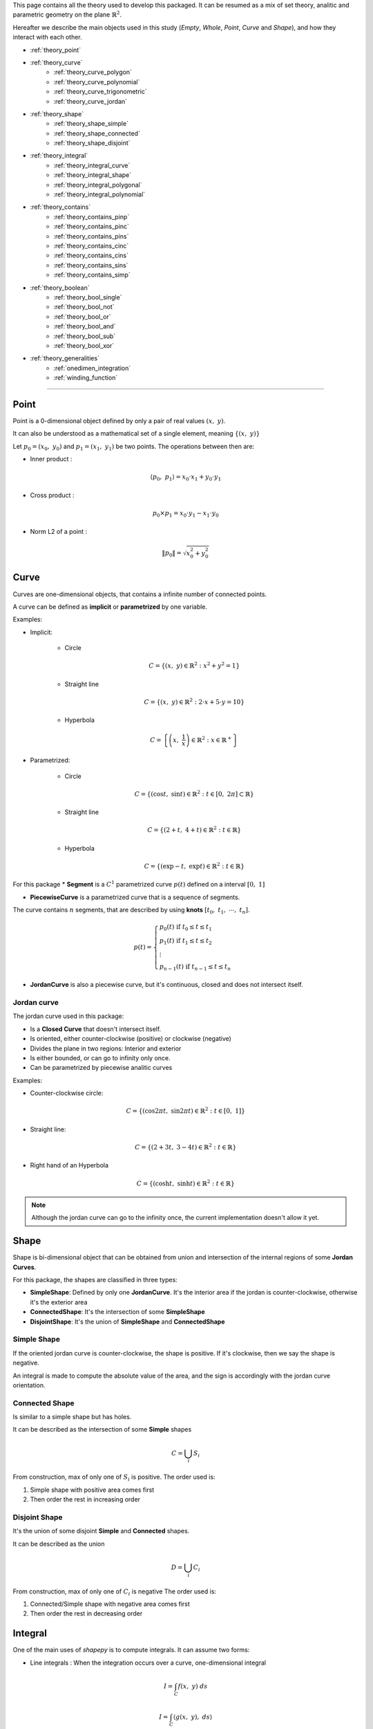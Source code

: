 .. _theory:

This page contains all the theory used to develop this packaged.
It can be resumed as a mix of set theory, analitic and parametric geometry on the plane :math:`\mathbb{R}^2`.

Hereafter we describe the main objects used in this study (`Empty`, `Whole`, `Point`, `Curve` and `Shape`),
and how they interact with each other.


* :ref:`theory_point`
* :ref:`theory_curve`
    * :ref:`theory_curve_polygon`
    * :ref:`theory_curve_polynomial`
    * :ref:`theory_curve_trigonometric`
    * :ref:`theory_curve_jordan`
* :ref:`theory_shape`
    * :ref:`theory_shape_simple`
    * :ref:`theory_shape_connected`
    * :ref:`theory_shape_disjoint`
* :ref:`theory_integral`
    * :ref:`theory_integral_curve`
    * :ref:`theory_integral_shape`
    * :ref:`theory_integral_polygonal`
    * :ref:`theory_integral_polynomial`
* :ref:`theory_contains`
    * :ref:`theory_contains_pinp`
    * :ref:`theory_contains_pinc`
    * :ref:`theory_contains_pins`
    * :ref:`theory_contains_cinc`
    * :ref:`theory_contains_cins`
    * :ref:`theory_contains_sins`
    * :ref:`theory_contains_simp`
* :ref:`theory_boolean`
    * :ref:`theory_bool_single`
    * :ref:`theory_bool_not`
    * :ref:`theory_bool_or`
    * :ref:`theory_bool_and`
    * :ref:`theory_bool_sub`
    * :ref:`theory_bool_xor`
* :ref:`theory_generalities`
    * :ref:`onedimen_integration`
    * :ref:`winding_function`

-----------------------------------------------------------------------------

.. _theory_point:

=====
Point
=====

Point is a 0-dimensional object defined by only a pair of real values :math:`(x, \ y)`.

It can also be understood as a mathematical set of a single element, meaning  :math:`\{(x, \ y)\}`

Let :math:`p_0 = \left(x_0, \ y_0\right)` and :math:`p_1 = \left(x_1, \ y_1\right)` be two points.
The operations between then are:

* Inner product :

.. math::
    \langle p_0, \ p_1 \rangle = x_0 \cdot x_1 + y_0 \cdot y_1

* Cross product :

.. math::
    p_0 \times p_1 = x_0 \cdot y_1 - x_1 \cdot y_0

* Norm L2 of a point :

.. math::
    \|p_0\| = \sqrt{x_0^2 + y_0^2}



.. _theory_curve:

=====
Curve
=====

Curves are one-dimensional objects, that contains a infinite number of connected points.
    
A curve can be defined as **implicit** or **parametrized** by one variable.

Examples:

* Implicit:

    * Circle

    .. math::
        C = \left\{\left(x, \ y\right) \in \mathbb{R}^2 : x^2 + y^2 = 1\right\}

    * Straight line

    .. math::
        C = \left\{\left(x, \ y\right) \in \mathbb{R}^2 : 2\cdot x + 5 \cdot y = 10\right\}

    * Hyperbola

    .. math::
        C = \left\{\left(x, \ \dfrac{1}{x}\right) \in \mathbb{R}^2 : x \in \mathbb{R}^{+}\right\}

* Parametrized:

    * Circle 

    .. math::
        C = \left\{\left(\cos t, \ \sin t\right) \in \mathbb{R}^2 : t \in \left[0, \ 2\pi\right] \subset \mathbb{R}\right\}

    * Straight line

    .. math::
        C = \left\{\left(2+t, \ 4+t\right) \in \mathbb{R}^2 : t \in \mathbb{R}\right\}

    * Hyperbola

    .. math::
        C = \left\{\left(\exp -t, \ \exp t\right) \in \mathbb{R}^2 : t \in \mathbb{R}\right\}

For this package
* **Segment** is a :math:`C^{1}` parametrized curve :math:`p(t)` defined on a interval :math:`\left[0, \ 1\right]`

* **PiecewiseCurve** is a parametrized curve that is a sequence of segments. 

The curve contains :math:`n` segments, that are described by using **knots** :math:`\left[t_0, \ t_1, \ \cdots, \ t_n\right]`.

.. math::
    p(t) = \begin{cases}p_{0}(t) \ \ \ \ \ \text{if} \ t_{0} \le t \le t_{1} \\ p_{1}(t) \ \ \ \ \ \text{if} \ t_{1} \le t \le t_{2} \\ \vdots \\ p_{n-1}(t) \ \ \ \ \ \text{if} \ t_{n-1} \le t \le t_{n} \end{cases}

* **JordanCurve** is also a piecewise curve, but it's continuous, closed and does not intersect itself.


.. _theory_curve_jordan:

Jordan curve
------------

The jordan curve used in this package:

* Is a **Closed Curve** that doesn't intersect itself.
* Is oriented, either counter-clockwise (positive) or clockwise (negative)
* Divides the plane in two regions: Interior and exterior
* Is either bounded, or can go to infinity only once.
* Can be parametrized by piecewise analitic curves

Examples:

* Counter-clockwise circle:

.. math::
    C = \left\{\left(\cos 2\pi t, \ \sin 2\pi t\right) \in \mathbb{R}^2 : t \in \left[0, \ 1\right]\right\}

* Straight line:

.. math::
    C = \left\{\left(2+3t, \ 3-4t\right) \in \mathbb{R}^2 : t \in \mathbb{R}\right\}

* Right hand of an Hyperbola

.. math::
    C = \left\{\left(\cosh t, \ \sinh t\right) \in \mathbb{R}^2 : t \in \mathbb{R}\right\}

.. note::
    Although the jordan curve can go to the infinity once, the current implementation doesn't allow it yet.


.. _theory_shape:

=====
Shape
=====

Shape is bi-dimensional object that can be obtained from union and intersection
of the internal regions of some **Jordan Curves**.

For this package, the shapes are classified in three types:

* **SimpleShape**: Defined by only one **JordanCurve**. It's the interior area if the jordan is counter-clockwise, otherwise it's the exterior area
* **ConnectedShape**: It's the intersection of some **SimpleShape**
* **DisjointShape**: It's the union of **SimpleShape** and **ConnectedShape**

.. _theory_shape_simple:

Simple Shape
------------

If the oriented jordan curve is counter-clockwise, the shape is positive.
If it's clockwise, then we say the shape is negative.

An integral is made to compute the absolute value of the area,
and the sign is accordingly with the jordan curve orientation.

.. _theory_shape_connected:

Connected Shape
---------------

Is similar to a simple shape but has holes.

It can be described as the intersection of some **Simple** shapes

.. math::
    C = \bigcup_{i} S_i

From construction, max of only one of :math:`S_i` is positive.
The order used is:

1. Simple shape with positive area comes first
2. Then order the rest in increasing order


.. _theory_shape_disjoint:

Disjoint Shape
--------------

It's the union of some disjoint **Simple** and **Connected** shapes.

It can be described as the union

.. math::
    D = \bigcup_{i} C_i

From construction, max of only one of :math:`C_i` is negative
The order used is:

1. Connected/Simple shape with negative area comes first
2. Then order the rest in decreasing order


.. _theory_integral:

========
Integral
========

One of the main uses of `shapepy` is to compute integrals.
It can assume two forms:

* Line integrals : When the integration occurs over a curve, one-dimensional integral

.. math::
    I = \int_{C} f(x, \ y) \ ds

.. math::
    I = \int_{C} \langle g(x, \ y) , \ ds\rangle

.. math::
    I = \int_{C} g(x, \ y) \times \ ds

* Shape integrals : Bidimensional

.. math::
    I = \int_{S} f(x, \ y) \ dx \ dy

The computation of the integral can change depending on the function and on the curve/shape.
Here we show how we compute 


.. _theory_integral_curve:

Curve integrals
---------------

Three types of line integrals were given.

.. math::
    I = \int_{C} f(x, \ y) \ ds = \sum_{k=0}^{n-1} \int_{t_k}^{t_{k+1}} f(x(t), \ y(t)) \ \|p'(t)\| \ dt

.. math::
    I = \int_{C} \langle g(x, \ y) , \ ds\rangle = \sum_{k=0}^{n-1} \int_{t_k}^{t_{k+1}} \langle g(x(t), \ y(t)), \  p'(t) \rangle \ dt

.. math::
    I = \int_{C} g(x, \ y) \times \ ds = \sum_{k=0}^{n-1} \int_{t_k}^{t_{k+1}} g(x(t), \ y(t)) \times  p'(t) \ dt



.. _theory_integral_shape:

Shape integrals
---------------

The shapes are classified in **Simple**, **Connected** and **Disjoint**.

* If :math:`S` is disjoint, then it's the union of subshapes :math:`S_i`, it's transformed

.. math::
    I = \int_{\cup_i S_{i}} f(x, \ y) \ dS = \sum_{i} \int_{S_i} f(x, \ y) \ dS

* If :math:`S` is connected, then it's the intersection of simple shapes :math:`S_i`, it's transformed

.. math::
    I = \int_{\cup_i S_{i}} f(x, \ y) \ dS = \sum_{i} \int_{S_i} f(x, \ y) \ dS

Meaning, the integral over **Connected** or **Disjoint** are transformed into integrals over **Simple** shapes.

The strategy to integrate over a simple shape is transform the integral over the area, into a integral over
the jordan curve (its boundary) by using Green's theorem

.. math::
    \int_{S} \left(\dfrac{\partial Q}{\partial x} - \dfrac{\partial P}{\partial y} \right) dx \ dy = \int_{C} P \ dx + Q \ dy

Without loss of generality, take :math:`\alpha \in \mathbb{R}` a constant, and set

.. math::
    P(x, \ y) = \left(\alpha - 1 \right) \int f(x, \ y) \ dy

.. math::
    Q(x, \ y) = \alpha \cdot \int f(x, \ y) \ dx

If :math:`f(x, \ y)` is polynomial then

.. math::
    f(x, \ y) = x^{a} \cdot y^{b}

Hence

.. math::
    P = \dfrac{\alpha-1}{b+1} \cdot x^{a} \cdot y^{b+1}
.. math::
    Q = \dfrac{\alpha}{a+1} \cdot x^{a+1} \cdot y^{b}

In special, take :math:`\alpha = (a+1)/(a+b+2)` and the integral is transformed

.. math::
    P \ dx + Q \ dy = \dfrac{x^{a} \cdot y^{b}}{a+b+2} \cdot \left(x \ dy - y \ dx\right)

.. math::
    I = \int_{S} x^{a} y_{b} \ dx \ dy = \dfrac{1}{a+b+2} \int_{C} x^{a} y^{b} \cdot \left(x \ dy - y \ dx\right)

Since every parametric curve is divided in :math:`n` intervals, it's written

.. math::
    I = \dfrac{1}{a+b+2} \sum_{k=0}^{n-1} \int_{t_k}^{t_{k+1}} x(t)^a \cdot y(t)^2 \cdot p(t) \times p'(t) \ dt

This integral is easier computed by using :ref:`onedimen_integration`.


.. _theory_integral_polygonal:

Polygonal
---------

In special, if :math:`S` is a polygon, the integrals can be simplified even more.
The curve can be divided into :math:`n` segments that connects two vertices :math:`V_k` and :math:`V_{k+1}`.

.. math::
    p(t) = (1-t) \cdot V_{k} + t \cdot V_{k+1}

.. math::
    x \ dy - y \ dx = p \times p' = V_{k} \times V_{k+1}

.. math::
    I = \int_{S} x^a y^b \ dx \ dy = \sum_{k=0}^{n-1} \dfrac{V_{k} \times V_{k+1}}{a+b+2} \underbrace{\int_{0}^{1} x^{a} y^{b} dt}_{I_{a,b,k}}

The right integral can be expanded and then use the integral of beta function

.. math::
    \int_{0}^{1} \left(1-t\right)^{a} \cdot t^b \ dt = \dfrac{1}{a+b+1} \cdot \dfrac{1}{\binom{a+b}{a}}

.. math::
    (a+b+1) \binom{a+b}{a} \cdot I_{a,b,k} = \sum_{i=0}^{a}\sum_{j=0}^{b}\binom{i+j}{j}\binom{a+b-i-j}{b-j}x_{k}^{a-i}x_{k+1}^{i}y_{k}^{b-j}y_{k+1}^{j}

.. math::
    \dfrac{(a+b+2)!}{a! \cdot b!} \cdot I = \sum_{k=0}^{n-1} \left(x_{k}y_{k+1}-x_{k+1}y_{k}\right)\sum_{i=0}^{a}\sum_{j=0}^{b} X_{k,i} \cdot M_{ij} \cdot Y_{k,j}

With

.. math::
    M_{ij} = \binom{i+j}{j}\binom{a+b-i-j}{b-j}; \ \ \ \ X_{k,i} = x_{k}^{a-i} \cdot x_{k+1}^{i}; \ \ \ \ Y_{k, j} = y_{k}^{b-j}y_{k+1}^{j}

.. code-block:: python

    def integrate(vertices: np.ndarray, a: int, b: int) -> float:
        vertices = np.array(vertices)
        if vertices.ndim != 2 or vertices.shape[1] != 2:
            raise ValueError(f"Invalid vertices! {vertices.shape}")
        matrix = np.zeros((a + 1, b + 1), dtype="int64")
        for i in range(a + 1):
            for j in range(b + 1):
                matrix[i, j] = sp.binomial(i + j, i) * sp.binomial(a + b - i - j, b - j)
        shiverts = np.roll(vertices, shift=-1, axis=0)
        cross = vertices[:, 0] * shiverts[:, 1] - vertices[:, 1] * shiverts[:, 0]
        xvand0 = np.vander(vertices[:, 0], a + 1)
        xvand1 = np.vander(shiverts[:, 0], a + 1, True)
        yvand0 = np.vander(vertices[:, 1], b + 1)
        yvand1 = np.vander(shiverts[:, 1], b + 1, True)
        soma = np.einsum("k,ki,ki,ij,kj,kj", cross, xvand0, xvand1, matrix, yvand0, yvand1)
        denom = (a + b + 2) * (a + b + 1) * sp.binomial(a + b, a)
        return soma / denom



.. _theory_integral_polynomial:

Polynomial
----------

If :math:`S` is a polygonomial by parts, then for an interval :math:`\left[t_k, \ t_{k+1}\right]`

.. math::
    x_{k}(t) = x_0 + x_1 \cdot t + \cdots + x_q \cdot t^q
.. math::
    y_{k}(t) = y_0 + y_1 \cdot t + \cdots + y_q \cdot t^q



.. _theory_contains:

========
Contains
========

Deciding if a set :math:`A` is (or not) a subset of :math:`B` is not a trivial.
This section describes the algorithms to decide it.

Basically either :math:`A` and :math:`B` can assume the forms of **Empty**, **Point**, **Curve**, **Shape**, **Whole**

That means, :math:`5 \times 5 = 25` possibilities.
The table here after reduces the quantity of verifications to 6, 
which are represented by the empty spaces

.. table::
    :align: center

    +-------+-------+-------+-------+-------+-------+
    |       | Empty | Point | Curve | Shape | Whole |
    +=======+=======+=======+=======+=======+=======+
    | Empty |   T   |   T   |   T   |   T   |   T   |
    +-------+-------+-------+-------+-------+-------+
    | Point |   F   |       |       |       |   T   |
    +-------+-------+-------+-------+-------+-------+
    | Curve |   F   |   F   |       |       |   T   |
    +-------+-------+-------+-------+-------+-------+
    | Shape |   F   |   F   |   F   |       |   T   |
    +-------+-------+-------+-------+-------+-------+
    | Whole |   F   |   F   |   F   |   F   |   T   |
    +-------+-------+-------+-------+-------+-------+

The next sections verifies these 6 missing verifications.


.. _theory_contains_pinp:

Point in Point
--------------

Point is a 0-dimensional object, and contains only one element : the point itself.
Therefore, a point contains another point if, and only if the points are equal.

.. math::
    A \subset B \Leftrightarrow A = B


.. _theory_contains_pinc:

Point in Curve
--------------

To verify if a curve contains a point :math:`q`, we compute the projection of this point in the curve.

The projection is computed by finding :math:`t^{\star}` such minimizes the distance square:

.. math::
    D^2(t) = \|p(t) - q\|^2

It's a positive convex function and therefore there is at least one minimum of this function.
Its minimum can occurs at the nodes :math:`t_k` or when the derivative is zero:

.. math::
    \dfrac{d}{dt} D^2 = 0 \Leftrightarrow \langle p(t)-q, \ p'(t)\rangle = 0

This equation has at least one solution, but it may have infinite (take a circle as example).

Once the solutions are found, one can compute the distance between the point and the projected point.
If this projected point is equal to the point itself, then the point is on the curve.


.. _theory_contains_pins:

Point in Shape
--------------

The :ref:`winding_function` is used to determine if the shape contains the point.

Basically this function tells if a point is inside the shape, or outside, or at the boundary:

* If :math:`(x, \ y)` is at the interior, then :math:`w(x, \ y) = 1`
* If :math:`(x, \ y)` is at the exterior, then :math:`w(x, \ y) = 0`
* If :math:`(x, \ y)` is at the boundary,:math:`0 < w(x, \ y) < 1`

Hence, the verification happens as:

* If shape is simple:
    * If :math:`w = 0`, then shape doesn't contain the point
    * If :math:`w > 0` and shape is closed, then 
    * If :math:`w = 1`, then shape contains the point
    * If :math:`0 < w < 1`, then 

.. note::
    The possibility of using the ray-casting algorithm was considered, but it's
    Arguments against it are : depending on the direction of the ray, the result can vary.
    If it touches a vertex, etc.

    Also, having a mesure of how acute an angle is very useful. 


.. _theory_contains_cinc:

Curve in Curve
--------------

Check if a curve is inside another curve can be done by parts

* Check if the vertices of A's curve are inside the B's curve.
    That uses **Point in Curve**
* Check if the basis functions are the same.

.. _theory_contains_cins:

Curve in Shape
--------------

Checking if a curve is inside a shape is made by parts.

* If shape is disjoint: Check if the curve is inside any subshape
* If shape is connected: Check if the curve is inside all subshapes
* If shape is simple: 
    1. Checks if all vertices are inside the shape.
        The vertices are the curve evaluated at knots.
        This uses the **Point in Shape**.
    2. Find the intersection between the curve and the shape's curve.
        If they don't intersect, the curve is inside the shape.
        If they do intersect, continue
    3. Find the parameters where the two curves intersect.
        Compute the midpoints.
        For each midpoint, check if the midpoint is inside the shape.

.. _theory_contains_sins:

Shape in Shape
--------------

There are three shape classifications: **Simple**, **Connected** and **Disjoint**.
Checking `A in B` have 9 possibilities, which is reduced:

* If :math:`A` is disjoint, then
    .. math::
        \bigcup_i A_i \subset B \Leftrightarrow \text{all}_{i}\left(A_i \subset B\right)
* If :math:`A` is simple or connected, and :math:`B` is disjoint, then
    .. math::
        A \subset \bigcup_{i} B_i \Leftrightarrow \text{any}_{i}\left(A \subset B_i\right)
* If :math:`A` is simple or connected, and :math:`B` is connected, then
    .. math::
        A \subset \bigcap_{i} B_i \Leftrightarrow \text{all}_{i}\left(A \subset B_i\right)
* If :math:`A` is connected, and :math:`B` is simple, then
    .. math::
        \bigcap_i A_i \subset B \Leftrightarrow \text{all}_i\left(\text{jordan}\left(A_i\right) in B\right) \ \text{and}

For **Simple in Simple**, follows as bellow.


.. _theory_contains_simp:

Simple in simple
----------------

This part describes how to compare cases when :math:`A` and :math:`B` are simple shapes.
The following statements must be satisfied to :math:`A \subset B`.

1. A unbounded shape is not is not contained in a bounded shape

    Translated as: If `A.area < 0` and `B.area > 0`, then `A not in B`

2. The boundary of :math:`A` must be inside of :math:`B`

    Translated as: If the `A.jordan` is not inside `B`, then `A not in B`

3. The area from :math:`A` must not be greater than the area of :math:`B` 

    Translated as: If `A.area > B.area`, then `A not in B`

    * This consider the cases such, if `A.area > 0` and `B.area > 0`, then it's 

4. 



-------------------
Table simple shapes
-------------------

.. list-table:: List of geometric cases
    :widths: 20 20 20 20 20
    :header-rows: 1
    :align: center

    * - Case 1
      - Case 2
      - Case 3
      - Case 4
      - Case 5
    * - .. image:: ../img/contains/case-1.svg
            :width: 100%
      - .. image:: ../img/contains/case-2.svg
            :width: 100%
      - .. image:: ../img/contains/case-3.svg
            :width: 100%
      - .. image:: ../img/contains/case-4.svg
            :width: 100%
      - .. image:: ../img/contains/case-5.svg
            :width: 100%

.. table::
    :align: center

    +-------------------+------------+-----------+------------------------+--------------------------+--------------------------+-------------------+
    |        Case       | :math:`A`  | :math:`B` | :math:`A` in :math:`B` | :math:`J_A` in :math:`B` | :math:`J_B` in :math:`A` | :math:`a_A ? a_B` |
    +===================+============+===========+========================+==========================+==========================+===================+
    |                   |            | :math:`+` | .. centered:: F        | .. centered:: F          |                          | .. centered:: ?   |
    |                   | :math:`+`  +-----------+------------------------+--------------------------+ .. centered:: F          +-------------------+
    |                   |            | :math:`-` | .. centered:: T        | .. centered:: T          |                          | .. centered:: >   |
    | .. centered::  1  +------------+-----------+------------------------+--------------------------+--------------------------+-------------------+
    |                   |            | :math:`+` |                        | .. centered:: F          |                          | .. centered:: <   |
    |                   | :math:`-`  +-----------+ .. centered:: F        +--------------------------+ .. centered:: T          +-------------------+
    |                   |            | :math:`-` |                        | .. centered:: T          |                          | .. centered:: ?   |
    +-------------------+------------+-----------+------------------------+--------------------------+--------------------------+-------------------+
    |                   |            | :math:`+` | .. centered:: T        | .. centered:: T          |                          | .. centered:: <   |
    |                   | :math:`+`  +-----------+------------------------+--------------------------+ .. centered:: F          +-------------------+
    |                   |            | :math:`-` |                        | .. centered:: F          |                          | .. centered:: >   |
    | .. centered::  2  +------------+-----------+                        +--------------------------+--------------------------+-------------------+
    |                   |            | :math:`+` | .. centered:: F        | .. centered:: T          |                          | .. centered:: <   |
    |                   | :math:`-`  +-----------+                        +--------------------------+ .. centered:: T          +-------------------+
    |                   |            | :math:`-` |                        | .. centered:: F          |                          | .. centered:: >   |
    +-------------------+------------+-----------+------------------------+--------------------------+--------------------------+-------------------+
    |                   |            | :math:`+` |                        | .. centered:: F          |                          |                   |
    |                   | :math:`+`  +-----------+                        +--------------------------+ .. centered:: T          | .. centered:: <   |
    |                   |            | :math:`-` | .. centered:: F        | .. centered:: T          |                          |                   |
    | .. centered::  3  +------------+-----------+                        +--------------------------+--------------------------+-------------------+
    |                   |            | :math:`+` |                        | .. centered:: F          |                          |                   |
    |                   | :math:`-`  +-----------+------------------------+--------------------------+ .. centered:: F          | .. centered:: >   |
    |                   |            | :math:`-` | .. centered:: T        | .. centered:: T          |                          |                   |
    +-------------------+------------+-----------+------------------------+--------------------------+--------------------------+-------------------+
    |                   |            | :math:`+` | .. centered:: T        |                          |                          | .. centered:: =   |
    |                   | :math:`+`  +-----------+------------------------+                          |                          +-------------------+
    |                   |            | :math:`-` |                        |                          |                          | .. centered:: >   |
    | .. centered::  4  +------------+-----------+ .. centered:: F        | .. centered:: T          | .. centered:: T          +-------------------+
    |                   |            | :math:`+` |                        |                          |                          | .. centered:: <   |
    |                   | :math:`-`  +-----------+------------------------+                          |                          +-------------------+
    |                   |            | :math:`-` | .. centered:: T        |                          |                          | .. centered:: =   |
    +-------------------+------------+-----------+------------------------+--------------------------+--------------------------+-------------------+
    |                   |            | :math:`+` |                        |                          |                          | .. centered:: ?   |
    |                   | :math:`+`  +-----------+                        |                          |                          +-------------------+
    |                   |            | :math:`-` |                        |                          |                          | .. centered:: <   |
    | .. centered::  5  +------------+-----------+ .. centered:: F        | .. centered:: F          | .. centered:: F          +-------------------+
    |                   |            | :math:`+` |                        |                          |                          | .. centered:: >   |
    |                   | :math:`-`  +-----------+                        |                          |                          +-------------------+
    |                   |            | :math:`-` |                        |                          |                          | .. centered:: ?   |
    +-------------------+------------+-----------+------------------------+--------------------------+--------------------------+-------------------+




This table is translated to an algorithm.
Unfortunatelly we don't know which case the simples shapes are,
so we will test by using some caracteristics.

For example, the first good information from the table is given by: 


+-------------------+------------+-----------+------------------------+--------------------------+--------------------------+-------------------+
|        Case       | :math:`A`  | :math:`B` | :math:`A` in :math:`B` | :math:`J_A` in :math:`B` | :math:`J_B` in :math:`A` | :math:`a_A ? a_B` |
+===================+============+===========+========================+==========================+==========================+===================+
| .. centered::  1  | :math:`-`  | :math:`+` | .. centered:: F        |  .. centered:: F         |   .. centered:: T        | .. centered:: <   |
+-------------------+------------+-----------+------------------------+--------------------------+--------------------------+-------------------+
| .. centered::  2  | :math:`-`  | :math:`+` | .. centered:: F        |  .. centered:: T         |   .. centered:: T        | .. centered:: <   |
+-------------------+------------+-----------+------------------------+--------------------------+--------------------------+-------------------+
| .. centered::  3  | :math:`-`  | :math:`+` | .. centered:: F        |  .. centered:: F         |   .. centered:: F        | .. centered:: <   |
+-------------------+------------+-----------+------------------------+--------------------------+--------------------------+-------------------+
| .. centered::  4  | :math:`-`  | :math:`+` | .. centered:: F        |  .. centered:: T         |   .. centered:: T        | .. centered:: <   |
+-------------------+------------+-----------+------------------------+--------------------------+--------------------------+-------------------+
| .. centered::  5  | :math:`-`  | :math:`+` | .. centered:: F        |  .. centered:: F         |   .. centered:: F        | .. centered:: <   |
+-------------------+------------+-----------+------------------------+--------------------------+--------------------------+-------------------+



.. code-block:: python

    # ...
    shapea = SimpleShape(jordana)
    shapeb = SimpleShape(jordanb) 
    # Decide if shapea in shapeb
    if float(shapea) < 0 and float(shapeb) > 0:
        # For any presented cases it happens
        return False
    # continue ...


+-------------------+------------+-----------+------------------------+--------------------------+--------------------------+-------------------+
|        Case       | :math:`A`  | :math:`B` | :math:`A` in :math:`B` | :math:`J_A` in :math:`B` | :math:`J_B` in :math:`A` | :math:`a_A ? a_B` |
+===================+============+===========+========================+==========================+==========================+===================+
| .. centered::  1  | :math:`+`  | :math:`-` | .. centered:: T        |  .. centered:: T         |   .. centered:: F        | .. centered:: >   |
+-------------------+------------+-----------+------------------------+--------------------------+--------------------------+-------------------+
| .. centered::  2  | :math:`+`  | :math:`-` | .. centered:: F        |  .. centered:: F         |   .. centered:: F        | .. centered:: >   |
+-------------------+------------+-----------+------------------------+--------------------------+--------------------------+-------------------+
| .. centered::  3  | :math:`+`  | :math:`-` | .. centered:: F        |  .. centered:: T         |   .. centered:: T        | .. centered:: >   |
+-------------------+------------+-----------+------------------------+--------------------------+--------------------------+-------------------+
| .. centered::  4  | :math:`+`  | :math:`-` | .. centered:: F        |  .. centered:: T         |   .. centered:: T        | .. centered:: >   |
+-------------------+------------+-----------+------------------------+--------------------------+--------------------------+-------------------+
| .. centered::  5  | :math:`+`  | :math:`-` | .. centered:: F        |  .. centered:: F         |   .. centered:: F        | .. centered:: >   |
+-------------------+------------+-----------+------------------------+--------------------------+--------------------------+-------------------+




.. code-block:: python

    # ... continue
    if float(shapea) > 0 and float(shapeb) < 0:
        # Only for case 1
        return (jordana in shapeb) and (jordanb not in shapea)
    # continue ...

Taking out the already extracted values, and separating by when ``areaA > areaB``:



+-------------------+------------+-----------+------------------------+--------------------------+-------------------+
|        Case       | :math:`A`  | :math:`B` | :math:`A` in :math:`B` | :math:`J_A` in :math:`B` | :math:`a_A ? a_B` |
+===================+============+===========+========================+==========================+===================+
|                   | :math:`+`  | :math:`+` |                        |  .. centered:: F         |                   |
| .. centered::  1  +------------+-----------+ .. centered:: F        +--------------------------+ .. centered:: >   |
|                   | :math:`-`  | :math:`-` |                        |  .. centered:: T         |                   |
+-------------------+------------+-----------+------------------------+--------------------------+-------------------+
| .. centered::  2  | :math:`-`  | :math:`-` | .. centered:: F        |  .. centered:: F         | .. centered:: >   |
+-------------------+------------+-----------+------------------------+--------------------------+-------------------+
| .. centered::  3  | :math:`+`  | :math:`+` | .. centered:: F        |  .. centered:: F         | .. centered:: >   |
+-------------------+------------+-----------+------------------------+--------------------------+-------------------+
|                   | :math:`+`  | :math:`+` |                        |                          |                   |
| .. centered::  5  +------------+-----------+ .. centered:: F        |  .. centered:: F         | .. centered:: >   |
|                   | :math:`-`  | :math:`-` |                        |                          |                   |
+-------------------+------------+-----------+------------------------+--------------------------+-------------------+



+-------------------+------------+-----------+------------------------+--------------------------+-------------------+
|        Case       | :math:`A`  | :math:`B` | :math:`A` in :math:`B` | :math:`J_A` in :math:`B` | :math:`a_A ? a_B` |
+===================+============+===========+========================+==========================+===================+
|                   | :math:`+`  | :math:`+` |                        |  .. centered:: F         |                   |
| .. centered::  1  +------------+-----------+ .. centered:: F        +--------------------------+ .. centered:: <=  |
|                   | :math:`-`  | :math:`-` |                        |  .. centered:: T         |                   |
+-------------------+------------+-----------+------------------------+--------------------------+-------------------+
| .. centered::  2  | :math:`+`  | :math:`+` | .. centered:: T        |  .. centered:: T         | .. centered:: <   |
+-------------------+------------+-----------+------------------------+--------------------------+-------------------+
| .. centered::  3  | :math:`-`  | :math:`-` | .. centered:: T        |  .. centered:: T         | .. centered:: <   |
+-------------------+------------+-----------+------------------------+--------------------------+-------------------+
|                   | :math:`+`  | :math:`+` |                        |                          |                   |
| .. centered::  4  +------------+-----------+ .. centered:: T        |  .. centered:: T         | .. centered:: =   |
|                   | :math:`-`  | :math:`-` |                        |                          |                   |
+-------------------+------------+-----------+------------------------+--------------------------+-------------------+
|                   | :math:`+`  | :math:`+` |                        |                          |                   |
| .. centered::  5  +------------+-----------+ .. centered:: F        |  .. centered:: F         | .. centered:: <=  |
|                   | :math:`-`  | :math:`-` |                        |                          |                   |
+-------------------+------------+-----------+------------------------+--------------------------+-------------------+

.. code-block:: python

    # ... continue
    if float(shapea) > float(shapeb):
        return False
    # continue ...


We see that when :math:`J_A \ \text{in} \ B` gives :math:`F`, the :math:`A \ \text{in} \ B` is also :math:`F`

.. code-block:: python

    # ... continue
    if jordana not in shapeb:
        return False
    # continue ...

Rewriting the table we get


+-------------------+------------+-----------+------------------------+--------------------------+-------------------+
|        Case       | :math:`A`  | :math:`B` | :math:`A` in :math:`B` | :math:`J_A` in :math:`B` | :math:`a_A ? a_B` |
+===================+============+===========+========================+==========================+===================+
| .. centered::  1  | :math:`-`  | :math:`-` | .. centered:: F        |  .. centered:: T         | .. centered:: <=  |
+-------------------+------------+-----------+------------------------+--------------------------+-------------------+
| .. centered::  2  | :math:`+`  | :math:`+` | .. centered:: T        |  .. centered:: T         | .. centered:: <   |
+-------------------+------------+-----------+------------------------+--------------------------+-------------------+
| .. centered::  3  | :math:`-`  | :math:`-` | .. centered:: T        |  .. centered:: T         | .. centered:: <   |
+-------------------+------------+-----------+------------------------+--------------------------+-------------------+
|                   | :math:`+`  | :math:`+` |                        |                          |                   |
| .. centered::  4  +------------+-----------+ .. centered:: T        |  .. centered:: T         | .. centered:: =   |
|                   | :math:`-`  | :math:`-` |                        |                          |                   |
+-------------------+------------+-----------+------------------------+--------------------------+-------------------+

Taking out when ``areaA > 0`` we get

+-------------------+------------+-----------+------------------------+--------------------------+-------------------+
|        Case       | :math:`A`  | :math:`B` | :math:`A` in :math:`B` | :math:`J_A` in :math:`B` | :math:`a_A ? a_B` |
+===================+============+===========+========================+==========================+===================+
| .. centered::  1  | :math:`-`  | :math:`-` | .. centered:: F        |  .. centered:: T         | .. centered:: <=  |
+-------------------+------------+-----------+------------------------+--------------------------+-------------------+
| .. centered::  3  | :math:`-`  | :math:`-` | .. centered:: T        |  .. centered:: T         | .. centered:: <   |
+-------------------+------------+-----------+------------------------+--------------------------+-------------------+
| .. centered::  4  | :math:`-`  | :math:`-` | .. centered:: T        |  .. centered:: T         | .. centered:: =   |
+-------------------+------------+-----------+------------------------+--------------------------+-------------------+

.. _theory_boolean:

==================
Boolean operations
==================

The boolean operations are the main objective of this package.
The following operations are available:

.. list-table:: 
    :widths: 30 20 20 20
    :header-rows: 1
    :align: center

    * - Name
        - Logic
        - Math
        - Python
    * - Inversion
        - NOT
        - :math:`\overline{A}`
        - `~A`
    * - Union
        - OR
        - :math:`A \cup B`
        - `A | B`
    * - Intersection
        - AND
        - :math:`A \cap B`
        - `A & B`
    * - Subtraction
        - SUB
        - :math:`A - B`
        - `A - B`
    * - Exclusive or
        - XOR
        - :math:`A \otimes B`
        - `A ^ B`

From these operations above, only three of them are basic: **NOT**, **OR** and **AND**.

The others are decomposed as follows:

* SUB: `A - B = A & (~B)`
* XOR: `A ^ B = (A - B) | (B - A)`

To recall, De Morgan's law

* `~(A & B) = (~A) | (~B)`
* `~(A | B) = (~A) & (~B)`

.. math::
    \overline{A \cap B} = \overline{A} \cup \overline{B}
.. math::
    \overline{A \cup B} = \overline{A} \cap \overline{B}


A general table with all the operations

.. image:: ../img/primitive/all_bool_operations.svg
   :width: 100 %
   :alt: Operations between two positives simple shapes
   :align: center

.. _theory_bool_single:

True and False entities
-----------------------

For this package, to represent the quantities :

* **Empty**: False, void set
* **Whole**: True, whole plane

.. _theory_bool_not:


Inversion / logic NOT
---------------------

.. _theory_bool_or:

Union / logic OR
----------------

The union between two python boolean objects

.. code-block:: python

   from shapepy import Primitive
   # Create two simple shapes
   circle = Primitive.circle()
   square = Primitive.square()
   # Union
   newshape = circle | square

.. figure:: ../img/primitive/setAorB.svg
   :width: 40%
   :alt: Schema of adding sets :math:`A` and :math:`B`
   :align: center

.. figure:: ../img/primitive/or_table.svg
   :width: 80%
   :alt: Table of union between two positive circles
   :align: center


.. _theory_bool_and:

Intersection / logic AND
------------------------

The intersection between two python boolean objects

.. code-block:: python

   # Create two positive shapes
   circle = section.shape.primitive.circle()
   square = section.shape.primitive.square()
   # Intersection
   newshape = circle & square

.. figure:: ../img/primitive/setAandB.svg
   :width: 40%
   :alt: Example of multiplication between two positive shapes
   :align: center


.. figure:: ../img/primitive/and_table.svg
   :width: 80%
   :alt: Table of intersection between two positive circles
   :align: center


.. _theory_bool_sub:

Subtraction
-----------

The subtraction between two positive shapes means take out all part of :math:`A` such is inside :math:`B`. 

.. code-block:: python

   from shapepy import Primitive
   # Create two positive shapes
   circle = Primitive.circle()
   square = Primitive.square()
   # Subtract
   newshape = circle - square

.. figure:: ../img/primitive/setAminusB.svg
   :width: 40%
   :alt: Schema of subtraction between sets :math:`A` and :math:`B`
   :align: center


.. figure:: ../img/primitive/sub_table.svg
   :width: 80%
   :alt: Table of subtraction between two positive circles
   :align: center


.. _theory_bool_xor:

Exclusive union / logic XOR
---------------------------

The xor between two shapes. For this operator, we use the symbol ``^``.

.. code-block:: python

   # Create two positive shapes
   circle = section.shape.primitive.circle()
   square = section.shape.primitive.square()
   # Subtract
   newshape = circle ^ square

.. figure:: ../img/primitive/setAxorB.svg
   :width: 40%
   :alt: Example of XOR between two positive shapes
   :align: center


.. figure:: ../img/primitive/xor_table.svg
   :width: 80%
   :alt: Table of XOR between two positive circles
   :align: center





-----------------------------------------------------------------

.. _theory_generalities:

============
Generalities
============


.. _onedimen_integration:

One-dimensional integration
---------------------------

In the :ref:`integral` section, the computation of the integral is needed:

.. math::
    I = \int_{a}^{b} f(t) \ dt

When analitic integration is not used, then numerical integration takes place

.. math::
    \tilde{I} = (b-a) \cdot \sum_{j=0}^{m-1} w_{j} \cdot f(t_j)

The values of :math:`t_j` and :math:`w_j` are the nodes and weights of the quadrature schema.
There are available schemas are bellow, with some nodes/weights depending on :math:`m`

1. Closed Newton-Cotes
2. Open Newton-Cotes
3. Chebyshev
4. Gauss-Legendre

.. dropdown:: Closed Newton Cotes Quadrature 

    .. list-table:: 
        :widths: 20 40 40
        :header-rows: 1
        :align: center

        * - :math:`n`
          - :math:`x_i`
          - :math:`w_i`
        * - 2
          - 0
          - 1/2
        * - 
          - 1
          - 1/2
        * - 
          - 
          - 
        * - 3
          - 0
          - 1/6
        * - 
          - 0.5
          - 4/6
        * - 
          - 1
          - 1/6

.. dropdown:: Open Newton cotes Quadrature 

    .. list-table:: 
        :widths: 20 40 40
        :header-rows: 1
        :align: center

        * - :math:`n`
          - :math:`x_i`
          - :math:`w_i`
        * - 1
          - 1/2
          - 1
        * - 
          - 
          - 
        * - 2
          - 0
          - 1/2
        * - 
          - 1
          - 1/2
        * - 
          - 
          - 
        * - 3
          - 1/4
          - 2/3
        * - 
          - 2/4
          - -1/3
        * - 
          - 3/4
          - 2/3

.. dropdown:: Gaussian Quadrature 

    .. list-table:: 
        :widths: 20 40 40
        :header-rows: 1
        :align: center

        * - :math:`n`
          - :math:`x_i`
          - :math:`w_i`
        * - 1
          - 1/2
          - 1

.. dropdown:: Chebyshev Quadrature 

    .. list-table:: 
        :widths: 20 40 40
        :header-rows: 1
        :align: center

        * - :math:`n`
          - :math:`x_i`
          - :math:`w_i`
        * - 1
          - 1/2
          - 1

.. _winding_function:

Winding function
----------------

The **Winding function** is a function on the plane, based on the a shape :math:`S`, that

* Is equal to :math:`1` for interior points
* Is equal to :math:`0` for exterior points
* Is between :math:`0` and :math:`1` at the boundary

At the boundary, this function measures how much 'convex' the boundary is.

* For smooth boundaries, like a straight line or the edges of a polygon, it is equal to :math:`0.5`.
* At the corners of a square, it's equal to :math:`0.25`, cause only 25% of the neighborhood is inside the square.

The formal definition is given by 

.. math::
    w_{S}(x, y) = \lim_{\varepsilon \to 0^{+}} \dfrac{\text{area}\left(S \cap D\left(x, y, \ \varepsilon\right)\right)}{\pi \varepsilon^2}

If :math:`(x, \ y)` lies on the boundary,
that means there's a :math:`t^{\star}` for a curve :math:`p`,
and therefore

.. math::
    w_{S}(x, \ y) = \dfrac{1}{2\pi} \arg\left(\langle v_0, \ v_1\rangle + i \cdot v_0 \times v_1\right)
.. math::
    v_0 = -\lim_{\delta \to 0^{+}} p'(t^{\star}-\delta)
.. math::
    v_1 = \lim_{\delta \to 0^{+}} p'(t^{\star}+\delta)

For smooth boundaries, :math:`p'` is continuous at :math:`t^{\star}`.
Meaning :math:`v_0 + v_1 = 0` and then :math:`w_{S}(x, \ y) = 0.5`
